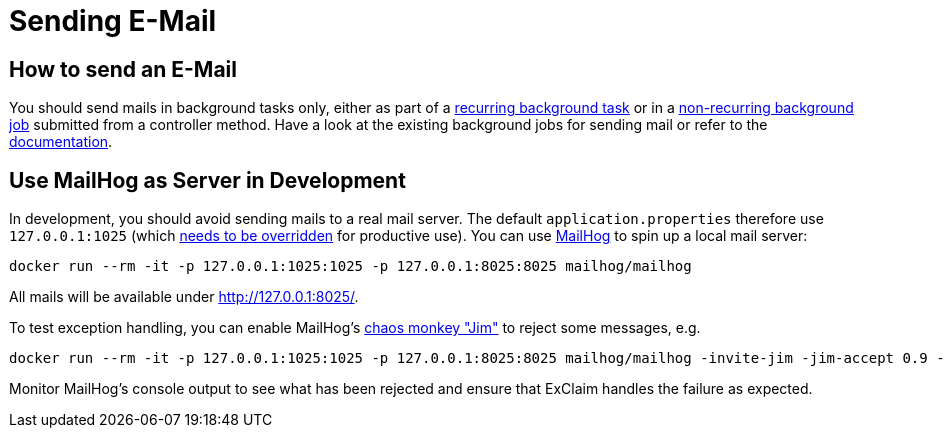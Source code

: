 
= Sending E-Mail

== How to send an E-Mail

You should send mails in background tasks only, either as part of a <<recurring-background-tasks,recurring background task>> or in a <<non-recurring-background-jobs,non-recurring background job>> submitted from a controller method.
Have a look at the existing background jobs for sending mail or refer to the https://docs.spring.io/spring-framework/docs/6.1.x/reference/html/integration.html#mail-usage[documentation].

== Use MailHog as Server in Development

In development, you should avoid sending mails to a real mail server.
The default `application.properties` therefore use `127.0.0.1:1025` (which <<mail-server,needs to be overridden>> for productive use).
You can use https://github.com/mailhog/MailHog[MailHog] to spin up a local mail server:

----
docker run --rm -it -p 127.0.0.1:1025:1025 -p 127.0.0.1:8025:8025 mailhog/mailhog
----

All mails will be available under http://127.0.0.1:8025/.

To test exception handling, you can enable MailHog's https://github.com/mailhog/MailHog/blob/master/docs/JIM.md[chaos monkey "Jim"] to reject some messages, e.g.

----
docker run --rm -it -p 127.0.0.1:1025:1025 -p 127.0.0.1:8025:8025 mailhog/mailhog -invite-jim -jim-accept 0.9 -jim-reject-sender 0.3 -jim-reject-recipient 0.5 -jim-reject-auth 0.2
----

Monitor MailHog's console output to see what has been rejected and ensure that ExClaim handles the failure as expected.

